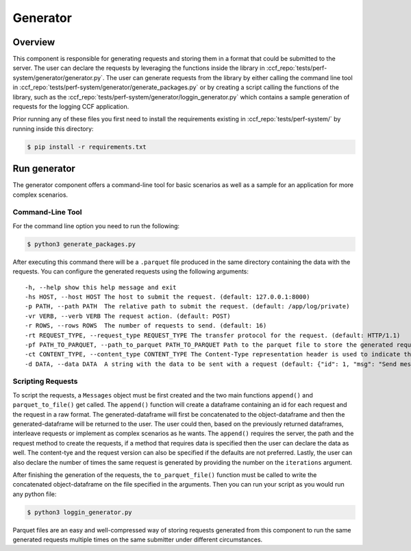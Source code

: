 Generator
=========

Overview
--------

This component is responsible for generating requests and storing them in a format 
that could be submitted to the server. The user can declare the requests by leveraging
the functions inside the library in :ccf_repo:`tests/perf-system/generator/generator.py`.
The user can generate requests from the library by either calling the command line tool 
in :ccf_repo:`tests/perf-system/generator/generate_packages.py` or by creating a script 
calling the functions of the library, such as the :ccf_repo:`tests/perf-system/generator/loggin_generator.py` 
which contains a sample generation of requests for the logging CCF application.

Prior running any of these files you first need to install the requirements
existing in :ccf_repo:`tests/perf-system/` by running inside this directory:

.. code-block:: bash

    $ pip install -r requirements.txt

Run generator
-------------

The generator component offers a command-line tool for basic scenarios as well as 
a sample for an application for more complex scenarios.

Command-Line Tool
#################

For the command line option you need to run the following:

.. code-block:: bash

    $ python3 generate_packages.py

After executing this command there will be a ``.parquet`` file produced in the same directory
containing the data with the requests. You can configure the generated requests using the 
following arguments:

:: 

    -h, --help show this help message and exit
    -hs HOST, --host HOST The host to submit the request. (default: 127.0.0.1:8000)
    -p PATH, --path PATH  The relative path to submit the request. (default: /app/log/private)
    -vr VERB, --verb VERB The request action. (default: POST)
    -r ROWS, --rows ROWS  The number of requests to send. (default: 16)
    -rt REQUEST_TYPE, --request_type REQUEST_TYPE The transfer protocol for the request. (default: HTTP/1.1)
    -pf PATH_TO_PARQUET, --path_to_parquet PATH_TO_PARQUET Path to the parquet file to store the generated requests (default: ./requests.parquet)
    -ct CONTENT_TYPE, --content_type CONTENT_TYPE The Content-Type representation header is used to indicate the original media type of the resource. (default: application-json)
    -d DATA, --data DATA  A string with the data to be sent with a request (default: {"id": 1, "msg": "Send message with id 1"})

Scripting Requests
##################

To script the requests, a ``Messages`` object must be first created and the two main functions
``append()`` and ``parquet_to_file()`` get called. The ``append()`` function will create a dataframe 
containing an id for each request and the request in a raw format. The generated-dataframe will first be 
concatenated to the object-dataframe and then the generated-dataframe will be returned to the user. 
The user could then, based on the previously returned dataframes, interleave requests or 
implement as complex scenarios as he wants. The ``append()`` requires the server, the path and the 
request method to create the requests, if a method that requires data is specified then the user
can declare the data as well. The content-tye and the request version can also be specified
if the defaults are not preferred. Lastly, the user can also declare the number of times the 
same request is generated by providing the number  on the ``iterations`` argument.

After finishing the generation of the requests, the ``to_parquet_file()`` function must be called 
to write the concatenated object-dataframe on the file specified in the arguments. Then you 
can run your script as you would run any python file:

.. code-block:: bash

    $ python3 loggin_generator.py


Parquet files are an easy and well-compressed way of storing requests generated from this component 
to run the same generated requests multiple times on the same submitter under 
different circumstances.
